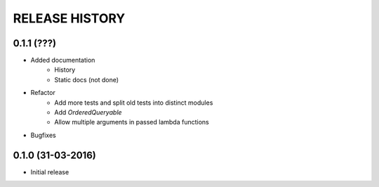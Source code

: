 .. :changelog:

RELEASE HISTORY
---------------

0.1.1 (???)
+++++++++++

* Added documentation
    - History
    - Static docs (not done)
* Refactor
    - Add more tests and split old tests into distinct modules
    - Add `OrderedQueryable`
    - Allow multiple arguments in passed lambda functions 
* Bugfixes

0.1.0 (31-03-2016)
++++++++++++++++++

* Initial release